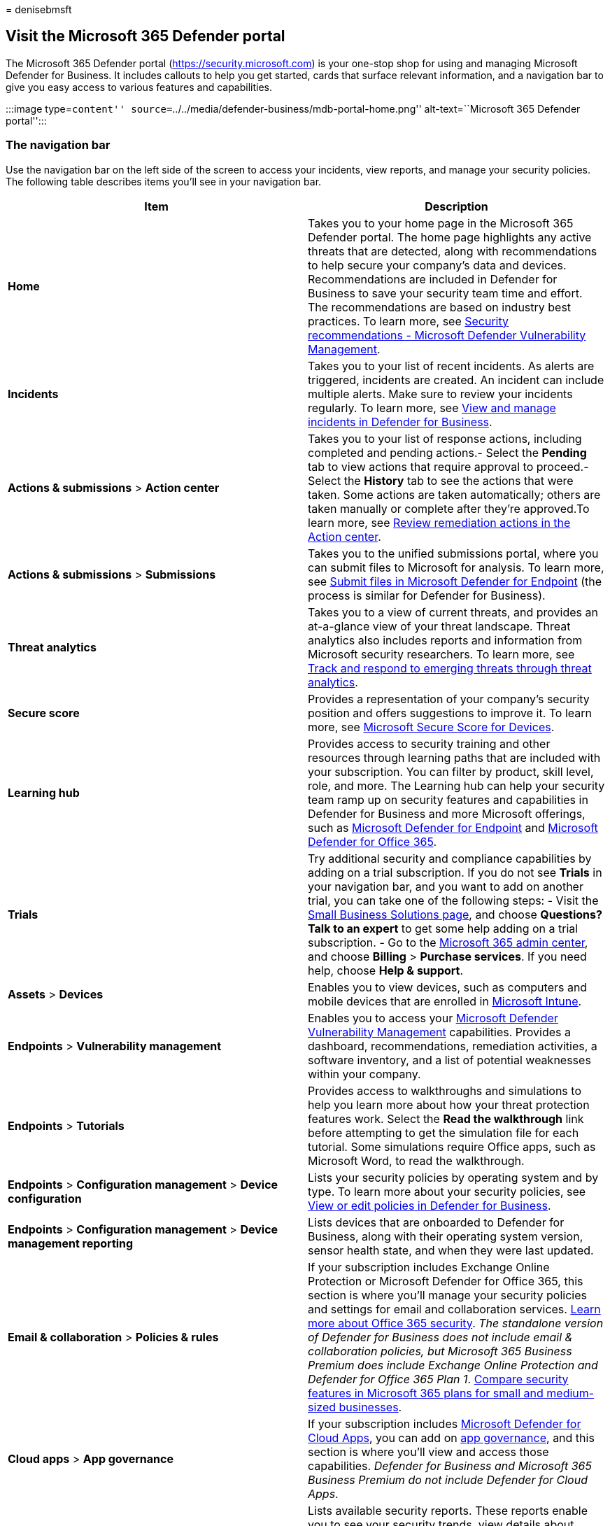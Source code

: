 = 
denisebmsft

== Visit the Microsoft 365 Defender portal

The Microsoft 365 Defender portal (https://security.microsoft.com) is
your one-stop shop for using and managing Microsoft Defender for
Business. It includes callouts to help you get started, cards that
surface relevant information, and a navigation bar to give you easy
access to various features and capabilities.

:::image type=``content''
source=``../../media/defender-business/mdb-portal-home.png''
alt-text=``Microsoft 365 Defender portal'':::

=== The navigation bar

Use the navigation bar on the left side of the screen to access your
incidents, view reports, and manage your security policies. The
following table describes items you’ll see in your navigation bar.

[width="100%",cols="<50%,<50%",options="header",]
|===
|Item |Description
|*Home* |Takes you to your home page in the Microsoft 365 Defender
portal. The home page highlights any active threats that are detected,
along with recommendations to help secure your company’s data and
devices. Recommendations are included in Defender for Business to save
your security team time and effort. The recommendations are based on
industry best practices. To learn more, see
link:../defender-endpoint/tvm-security-recommendation.md[Security
recommendations - Microsoft Defender Vulnerability Management].

|*Incidents* |Takes you to your list of recent incidents. As alerts are
triggered, incidents are created. An incident can include multiple
alerts. Make sure to review your incidents regularly. To learn more, see
link:mdb-view-manage-incidents.md[View and manage incidents in Defender
for Business].

|*Actions & submissions* > *Action center* |Takes you to your list of
response actions, including completed and pending actions.- Select the
*Pending* tab to view actions that require approval to proceed.- Select
the *History* tab to see the actions that were taken. Some actions are
taken automatically; others are taken manually or complete after they’re
approved.To learn more, see
link:mdb-review-remediation-actions.md[Review remediation actions in the
Action center].

|*Actions & submissions* > *Submissions* |Takes you to the unified
submissions portal, where you can submit files to Microsoft for
analysis. To learn more, see
link:../defender-endpoint/admin-submissions-mde.md[Submit files in
Microsoft Defender for Endpoint] (the process is similar for Defender
for Business).

|*Threat analytics* |Takes you to a view of current threats, and
provides an at-a-glance view of your threat landscape. Threat analytics
also includes reports and information from Microsoft security
researchers. To learn more, see
link:../defender-endpoint/threat-analytics.md[Track and respond to
emerging threats through threat analytics].

|*Secure score* |Provides a representation of your company’s security
position and offers suggestions to improve it. To learn more, see
link:../defender-endpoint/tvm-microsoft-secure-score-devices.md[Microsoft
Secure Score for Devices].

|*Learning hub* |Provides access to security training and other
resources through learning paths that are included with your
subscription. You can filter by product, skill level, role, and more.
The Learning hub can help your security team ramp up on security
features and capabilities in Defender for Business and more Microsoft
offerings, such as
link:../defender-endpoint/microsoft-defender-endpoint.md[Microsoft
Defender for Endpoint] and
link:../office-365-security/defender-for-office-365.md[Microsoft
Defender for Office 365].

|*Trials* |Try additional security and compliance capabilities by adding
on a trial subscription. If you do not see *Trials* in your navigation
bar, and you want to add on another trial, you can take one of the
following steps: - Visit the
https://www.microsoft.com/en-us/store/b/business?icid=CNavBusinessStore[Small
Business Solutions page], and choose *Questions? Talk to an expert* to
get some help adding on a trial subscription. - Go to the
https://admin.microsoft.com/?auth_upn=admin%40M365B614031.onmicrosoft.com&source=applauncher#/catalog[Microsoft
365 admin center], and choose *Billing* > *Purchase services*. If you
need help, choose *Help & support*.

|*Assets* > *Devices* |Enables you to view devices, such as computers
and mobile devices that are enrolled in
link:/mem/intune/fundamentals/what-is-intune[Microsoft Intune].

|*Endpoints* > *Vulnerability management* |Enables you to access your
link:../defender-vulnerability-management/defender-vulnerability-management.md[Microsoft
Defender Vulnerability Management] capabilities. Provides a dashboard,
recommendations, remediation activities, a software inventory, and a
list of potential weaknesses within your company.

|*Endpoints* > *Tutorials* |Provides access to walkthroughs and
simulations to help you learn more about how your threat protection
features work. Select the *Read the walkthrough* link before attempting
to get the simulation file for each tutorial. Some simulations require
Office apps, such as Microsoft Word, to read the walkthrough.

|*Endpoints* > *Configuration management* > *Device configuration*
|Lists your security policies by operating system and by type. To learn
more about your security policies, see
link:mdb-view-edit-policies.md[View or edit policies in Defender for
Business].

|*Endpoints* > *Configuration management* > *Device management
reporting* |Lists devices that are onboarded to Defender for Business,
along with their operating system version, sensor health state, and when
they were last updated.

|*Email & collaboration* > *Policies & rules* |If your subscription
includes Exchange Online Protection or Microsoft Defender for Office
365, this section is where you’ll manage your security policies and
settings for email and collaboration services.
link:/microsoft-365/security/office-365-security/defender-for-office-365[Learn
more about Office 365 security]. _The standalone version of Defender for
Business does not include email & collaboration policies, but Microsoft
365 Business Premium does include Exchange Online Protection and
Defender for Office 365 Plan 1_. link:compare-mdb-m365-plans.md[Compare
security features in Microsoft 365 plans for small and medium-sized
businesses].

|*Cloud apps* > *App governance* |If your subscription includes
link:/defender-cloud-apps/what-is-defender-for-cloud-apps[Microsoft
Defender for Cloud Apps], you can add on
link:/defender-cloud-apps/app-governance-manage-app-governance[app
governance], and this section is where you’ll view and access those
capabilities. _Defender for Business and Microsoft 365 Business Premium
do not include Defender for Cloud Apps_.

|*Reports* |Lists available security reports. These reports enable you
to see your security trends, view details about threat detections and
alerts, and learn more about your company’s vulnerable devices.

|*Health* |Enables you to view your service health status and plan for
upcoming changes. - Select *Service health* to view the health status of
the Microsoft 365 services that are included in your company’s
subscription.- Select *Message center* to learn about planned changes
and what to expect.

|*Permissions* |Enables you to assign permissions to the people in your
company who manage your security and to view incidents and reports in
the Microsoft 365 Defender portal. Also enables you to set up and manage
device groups to onboard your company’s devices and assign threat
protection policies.

|*Settings* |Enables you to edit settings for the Microsoft 365 Defender
portal and Defender for Business. For example, you can onboard (or
offboard) your company’s devices (also referred to as endpoints). You
can also define rules, such as alert-suppression rules, and set up
indicators to block or allow certain files or processes.

|*More resources* |Navigate to other portals, such as Azure Active
Directory. But keep in mind that the Microsoft 365 Defender portal
should meet your needs without requiring you to navigate to other
portals.

|*Customize your navigation pane* |Select this option to hide or display
options in your navigation bar.
|===

=== Next steps

* link:mdb-use-wizard.md[Use the setup wizard in Defender for Business]
* link:mdb-setup-configuration.md[See the overall setup and
configuration process]
